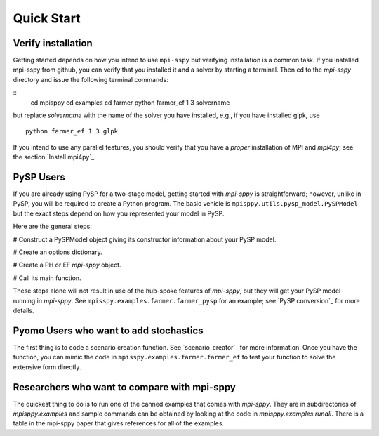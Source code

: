 Quick Start
===========

Verify installation
-------------------

Getting started depends on how you intend to use ``mpi-sspy`` but
verifying installation is a common task. If you installed mpi-sspy from
github, you can verify that you installed it and a solver by starting a
terminal. Then cd to the `mpi-sspy` directory and issue the following
terminal commands:

::
   cd mpisppy
   cd examples
   cd farmer
   python farmer_ef 1 3 solvername

but replace `solvername` with the name of the solver you have installed, e.g., if you have installed glpk, use

::
   
   python farmer_ef 1 3 glpk

If you intend to use any parallel features, you should verify that you have
a *proper* installation of MPI and `mpi4py`; see the section `Install mpi4py`_.


PySP Users
----------

If you are already using PySP for a two-stage model, getting started
with `mpi-sppy` is straightforward; however, unlike in PySP, you will
be required to create a Python program. The basic vehicle is
``mpisppy.utils.pysp_model.PySPModel`` but the exact steps depend on
how you represented your model in PySP.

Here are the general steps:

# Construct a PySPModel object giving its constructor information about your PySP model.

# Create an options dictionary.

# Create a PH or EF `mpi-sppy` object.

# Call its main function.

These steps alone will not result in use of the hub-spoke features of `mpi-sppy`, but they will
get your PySP model running in `mpi-sppy`. See ``mpisspy.examples.farmer.farmer_pysp`` for an example; see
`PySP conversion`_ for more details.


Pyomo Users who want to add stochastics
---------------------------------------

The first thing is to code a scenario creation function. See `scenario_creator`_ for more information. Once
you have the function, you can mimic the code in ``mpisspy.examples.farmer.farmer_ef`` to test your function
to solve the extensive form directly.


Researchers who want to compare with mpi-sppy
---------------------------------------------

The quickest thing to do is to run one of the canned examples that
comes with `mpi-sppy`. They are in subdirectories of
`mpisppy.examples` and sample commands can be obtained by looking at
the code in `mpisppy.examples.runall`. There is a table in the
mpi-sppy paper that gives references for all of the examples.
